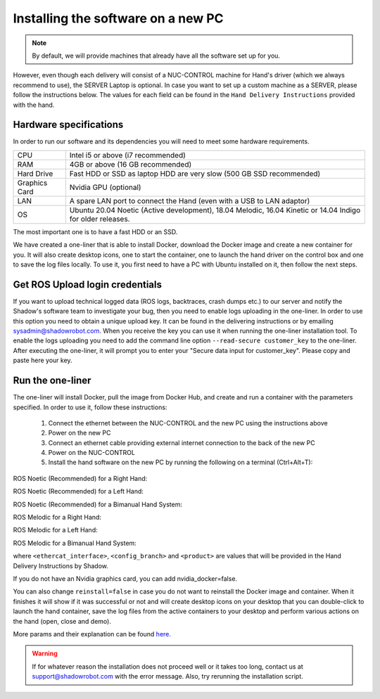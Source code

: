 Installing the software on a new PC
====================================

.. note:: By default, we will provide machines that already have all the software set up for you.
However, even though each delivery will consist of a NUC-CONTROL machine for Hand's driver (which we always recommend to use), the SERVER Laptop is optional.
In case you want to set up a custom machine as a SERVER, please follow the instructions below.
The values for each field can be found in the ``Hand Delivery Instructions`` provided with the hand.

Hardware specifications
-----------------------

In order to run our software and its dependencies you will need to meet some hardware requirements.

+---------------+------------------------------------------------------------------------------------------------------------+
| CPU           | Intel i5 or above (i7 recommended)                                                                         |
+---------------+------------------------------------------------------------------------------------------------------------+
| RAM           | 4GB or above (16 GB recommended)                                                                           |
+---------------+------------------------------------------------------------------------------------------------------------+
| Hard Drive    | Fast HDD or SSD as laptop HDD are very slow (500 GB SSD recommended)                                       |
+---------------+------------------------------------------------------------------------------------------------------------+
| Graphics Card | Nvidia GPU (optional)                                                                                      |
+---------------+------------------------------------------------------------------------------------------------------------+
| LAN           | A spare LAN port to connect the Hand (even with a USB to LAN adaptor)                                      |
+---------------+------------------------------------------------------------------------------------------------------------+
| OS            | Ubuntu 20.04 Noetic (Active development), 18.04 Melodic, 16.04 Kinetic or 14.04 Indigo for older releases. |
+---------------+------------------------------------------------------------------------------------------------------------+

The most important one is to have a fast HDD or an SSD.

We have created a one-liner that is able to install Docker, download the Docker image and create a new container for you.
It will also create desktop icons, one to start the container, one to launch the hand driver on the control box and one to save the log files locally.
To use it, you first need to have a PC with Ubuntu installed on it, then follow the next steps.

Get ROS Upload login credentials
---------------------------------

If you want to upload technical logged data (ROS logs, backtraces, crash dumps etc.) to our server and notify the Shadow's software team to investigate your bug, then you need to enable logs uploading in the one-liner.
In order to use this option you need to obtain a unique upload key. It can be found in the delivering instructions or by emailing sysadmin@shadowrobot.com. When you receive the key you can use it when running the one-liner installation tool.
To enable the logs uploading you need to add the command line option ``--read-secure customer_key`` to the one-liner.
After executing the one-liner, it will prompt you to enter your "Secure data input for customer_key". Please copy and paste here your key.

Run the one-liner
------------------

The one-liner will install Docker, pull the image from Docker Hub, and create and run a container with the parameters specified. In order to use it, follow these instructions:

  1. Connect the ethernet between the NUC-CONTROL and the new PC using the instructions above
  2. Power on the new PC
  3. Connect an ethernet cable providing external internet connection to the back of the new PC
  4. Power on the NUC-CONTROL
  5. Install the hand software on the new PC by running the following on a terminal (Ctrl+Alt+T):

ROS Noetic (Recommended) for a Right Hand:

.. prompt:: bash $

   bash <(curl -Ls bit.ly/run-aurora) server_and_nuc_deploy --read-secure customer_key ethercat_right_hand=<ethercat_interface> config_branch=<config_branch> product=<product> reinstall=true upgrade_check=true tag=noetic-release hand_side=right

ROS Noetic (Recommended) for a Left Hand:

.. prompt:: bash $

   bash <(curl -Ls bit.ly/run-aurora) server_and_nuc_deploy --read-secure customer_key ethercat_left_hand=<ethercat_interface> config_branch=<config_branch> product=<product> reinstall=true upgrade_check=true tag=noetic-release hand_side=left
     
ROS Noetic (Recommended) for a Bimanual Hand System:

.. prompt:: bash $

   bash <(curl -Ls bit.ly/run-aurora) server_and_nuc_deploy --read-secure customer_key product=hand_e ethercat_right_hand=<ethercat_right_hand> ethercat_left_hand=<ethercat_left_hand> config_branch=<config_branch> reinstall=true upgrade_check=true tag=noetic-release bimanual=true

ROS Melodic for a Right Hand:

.. prompt:: bash $

   bash <(curl -Ls bit.ly/run-aurora) server_and_nuc_deploy --read-secure customer_key ethercat_right_hand=<ethercat_interface> config_branch=<config_branch> product=<product> reinstall=true upgrade_check=true tag=melodic-release hand_side=right

ROS Melodic for a Left Hand:

.. prompt:: bash $

   bash <(curl -Ls bit.ly/run-aurora) server_and_nuc_deploy --read-secure customer_key ethercat_left_hand=<ethercat_interface> config_branch=<config_branch> product=<product> reinstall=true upgrade_check=true tag=melodic-release hand_side=left
     
ROS Melodic for a Bimanual Hand System:

.. prompt:: bash $

   bash <(curl -Ls bit.ly/run-aurora) server_and_nuc_deploy --read-secure customer_key product=hand_e ethercat_right_hand=<ethercat_right_hand> ethercat_left_hand=<ethercat_left_hand> config_branch=<config_branch> reinstall=true upgrade_check=true tag=melodic-release bimanual=true

where ``<ethercat_interface>``, ``<config_branch>`` and ``<product>`` are values that will be provided in the Hand Delivery Instructions by Shadow.

If you do not have an Nvidia graphics card, you can add nvidia_docker=false.

You can also change ``reinstall=false`` in case you do not want to reinstall the Docker image and container. When it finishes it will show if it was successful or not and will create desktop icons on your desktop that you can double-click to launch the hand container, save the log files from the active containers to your desktop and perform various actions on the hand (open, close and demo).
  
More params and their explanation can be found `here. <https://github.com/shadow-robot/aurora/blob/master/ansible/inventory/server_and_nuc/group_vars/server.yml>`_


.. warning::
   If for whatever reason the installation does not proceed well or it takes too long, contact us at support@shadowrobot.com with the error message. Also, try rerunning the installation script.
